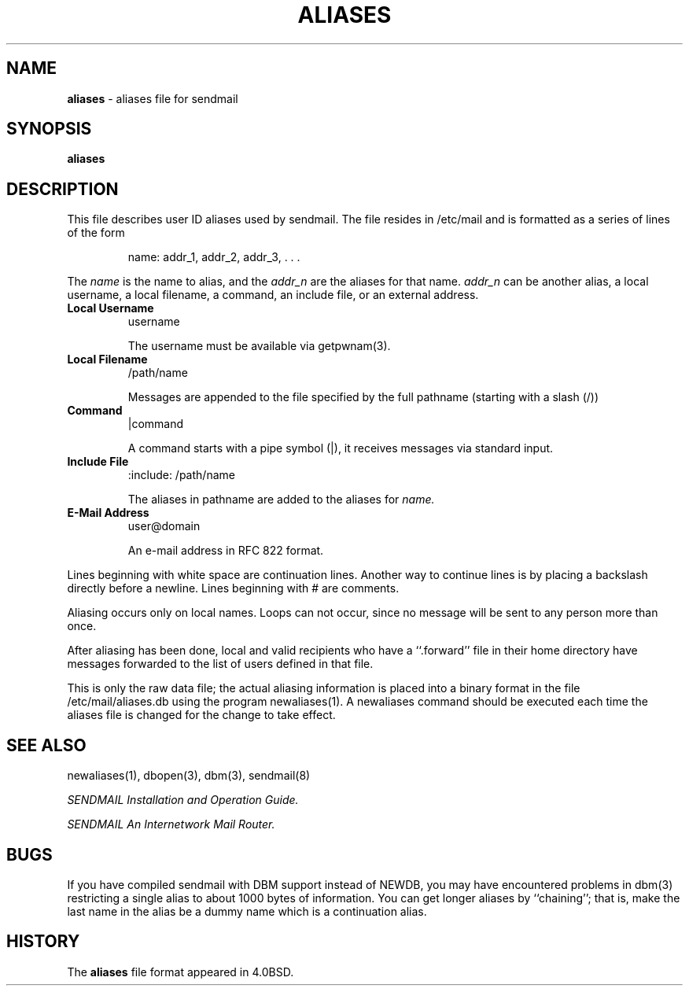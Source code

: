 .\" Copyright (c) 1998-2000 Sendmail, Inc. and its suppliers.
.\"	 All rights reserved.
.\" Copyright (c) 1983, 1997 Eric P. Allman.  All rights reserved.
.\" Copyright (c) 1985, 1991, 1993
.\"	The Regents of the University of California.  All rights reserved.
.\"
.\" By using this file, you agree to the terms and conditions set
.\" forth in the LICENSE file which can be found at the top level of
.\" the sendmail distribution.
.\"
.\"
.\"     $Id: aliases.5,v 1.1.1.1 2000/06/10 00:40:55 wsanchez Exp $
.\"
.TH ALIASES 5 "$Date: 2000/06/10 00:40:55 $"
.SH NAME
.B aliases
\- aliases file for sendmail
.SH SYNOPSIS
.B aliases
.SH DESCRIPTION
This file describes user 
ID 
aliases used by 
sendmail.
The file resides in 
/etc/mail 
and 
is formatted as a series of lines of the form
.IP
name: addr_1, addr_2, addr_3, . . .
.PP
The
.I name
is the name to alias, and the
.I addr_n
are the aliases for that name.  
.I addr_n
can be another alias, a local username, a local filename,
a command,
an include file,
or an external address.
.TP
.B Local Username
username
.IP
The username must be available via getpwnam(3).
.TP
.B Local Filename
/path/name
.IP
Messages are appended to the file specified by the full pathname
(starting with a slash (/))
.TP
.B Command
|command
.IP
A command starts with a pipe symbol (|),
it receives messages via standard input.
.TP
.B Include File
:include: /path/name
.IP
The aliases in pathname are added to the aliases for
.I name.
.TP
.B E-Mail Address
user@domain
.IP
An e-mail address in RFC 822 format.
.PP
Lines beginning with white space are continuation lines.  
Another way to continue lines is by placing a backslash 
directly before a newline.  
Lines beginning with 
# 
are comments.
.PP
Aliasing occurs only on local names.  
Loops can not occur, since no message will be sent to any person more than once.
.PP
After aliasing has been done, local and valid recipients who have a 
``.forward'' 
file in their home directory have messages forwarded to the 
list of users defined in that file.
.PP
This is only the raw data file; the actual aliasing information is
placed into a binary format in the file 
/etc/mail/aliases.db
using the program 
newaliases(1).  
A 
newaliases
command should be executed each time the aliases file is changed for the 
change to take effect.
.SH SEE  ALSO
newaliases(1), 
dbopen(3), 
dbm(3), 
sendmail(8)
.PP
.I
SENDMAIL Installation and Operation Guide.
.PP
.I 
SENDMAIL An Internetwork Mail Router.
.SH BUGS
If you have compiled 
sendmail 
with DBM support instead of NEWDB,
you may have encountered problems in 
dbm(3) 
restricting a single alias to about 1000 bytes of information.  
You can get longer aliases by ``chaining''; that is, make the last name in 
the alias be a dummy name which is a continuation alias.
.SH HISTORY
The
.B aliases
file format appeared in 
4.0BSD.
